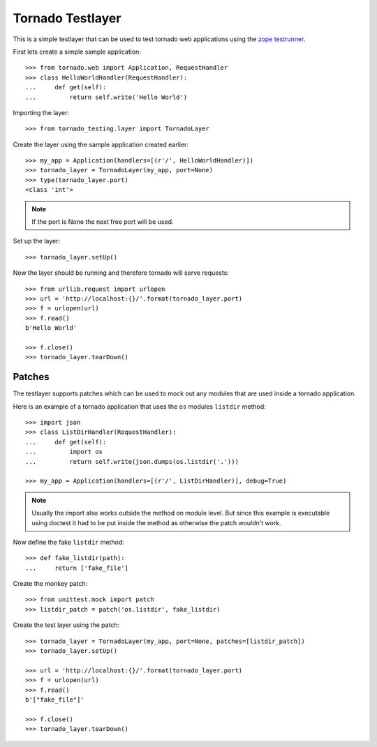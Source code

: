 =================
Tornado Testlayer
=================

This is a simple testlayer that can be used to test tornado web applications
using the `zope testrunner`_.

First lets create a simple sample application::

    >>> from tornado.web import Application, RequestHandler
    >>> class HelloWorldHandler(RequestHandler):
    ...     def get(self):
    ...         return self.write('Hello World')

Importing the layer::

    >>> from tornado_testing.layer import TornadoLayer

Create the layer using the sample application created earlier::

    >>> my_app = Application(handlers=[(r'/', HelloWorldHandler)])
    >>> tornado_layer = TornadoLayer(my_app, port=None)
    >>> type(tornado_layer.port)
    <class 'int'>

.. note::

    If the port is None the next free port will be used.

Set up the layer::

    >>> tornado_layer.setUp()

Now the layer should be running and therefore tornado will serve requests::

    >>> from urllib.request import urlopen
    >>> url = 'http://localhost:{}/'.format(tornado_layer.port)
    >>> f = urlopen(url)
    >>> f.read()
    b'Hello World'

    >>> f.close()
    >>> tornado_layer.tearDown()


Patches
=======

The testlayer supports patches which can be used to mock out any modules that
are used inside a tornado application.

Here is an example of a tornado application that uses the ``os`` modules
``listdir`` method::

    >>> import json
    >>> class ListDirHandler(RequestHandler):
    ...     def get(self):
    ...         import os
    ...         return self.write(json.dumps(os.listdir('.')))

    >>> my_app = Application(handlers=[(r'/', ListDirHandler)], debug=True)

.. note::

    Usually the import also works outside the method on module level. But since
    this example is executable using doctest it had to be put inside the method
    as otherwise the patch wouldn't work.

Now define the fake ``listdir`` method::

    >>> def fake_listdir(path):
    ...     return ['fake_file']

Create the monkey patch::

    >>> from unittest.mock import patch
    >>> listdir_patch = patch('os.listdir', fake_listdir)

Create the test layer using the patch::

    >>> tornado_layer = TornadoLayer(my_app, port=None, patches=[listdir_patch])
    >>> tornado_layer.setUp()

    >>> url = 'http://localhost:{}/'.format(tornado_layer.port)
    >>> f = urlopen(url)
    >>> f.read()
    b'["fake_file"]'

    >>> f.close()
    >>> tornado_layer.tearDown()


.. _`zope testrunner`: https://pypi.python.org/pypi/zope.testrunner
